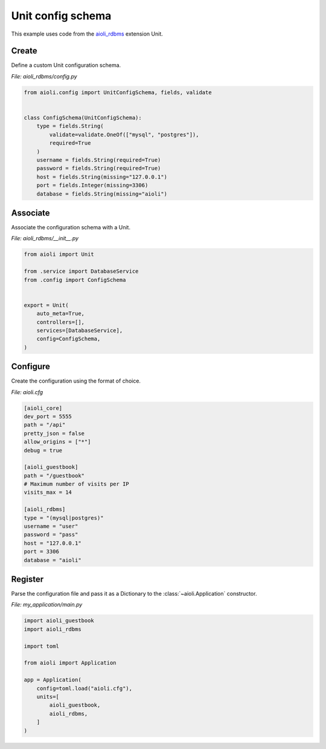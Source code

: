 .. _unit-config-schema-example:


Unit config schema
=====================

This example uses code from the `aioli_rdbms <https://github.com/aioli-framework/aioli-rdbms>`_ extension Unit.


Create
^^^^^^

Define a custom Unit configuration schema.

*File: aioli_rdbms/config.py*

.. code-block:: python

   from aioli.config import UnitConfigSchema, fields, validate


   class ConfigSchema(UnitConfigSchema):
       type = fields.String(
           validate=validate.OneOf(["mysql", "postgres"]),
           required=True
       )
       username = fields.String(required=True)
       password = fields.String(required=True)
       host = fields.String(missing="127.0.0.1")
       port = fields.Integer(missing=3306)
       database = fields.String(missing="aioli")


Associate
^^^^^^^^^

Associate the configuration schema with a Unit.

*File: aioli_rdbms/__init__.py*

.. code-block:: python

    from aioli import Unit

    from .service import DatabaseService
    from .config import ConfigSchema


    export = Unit(
        auto_meta=True,
        controllers=[],
        services=[DatabaseService],
        config=ConfigSchema,
    )


Configure
^^^^^^^^^

Create the configuration using the format of choice.

*File: aioli.cfg*

.. code-block:: toml

   [aioli_core]
   dev_port = 5555
   path = "/api"
   pretty_json = false
   allow_origins = ["*"]
   debug = true

   [aioli_guestbook]
   path = "/guestbook"
   # Maximum number of visits per IP
   visits_max = 14

   [aioli_rdbms]
   type = "(mysql|postgres)"
   username = "user"
   password = "pass"
   host = "127.0.0.1"
   port = 3306
   database = "aioli"

Register
^^^^^^^^

Parse the configuration file and pass it as a Dictionary to the :class:`~aioli.Application` constructor.

*File: my_application/main.py*

.. code-block:: python

   import aioli_guestbook
   import aioli_rdbms

   import toml

   from aioli import Application

   app = Application(
       config=toml.load("aioli.cfg"),
       units=[
           aioli_guestbook,
           aioli_rdbms,
       ]
   )

